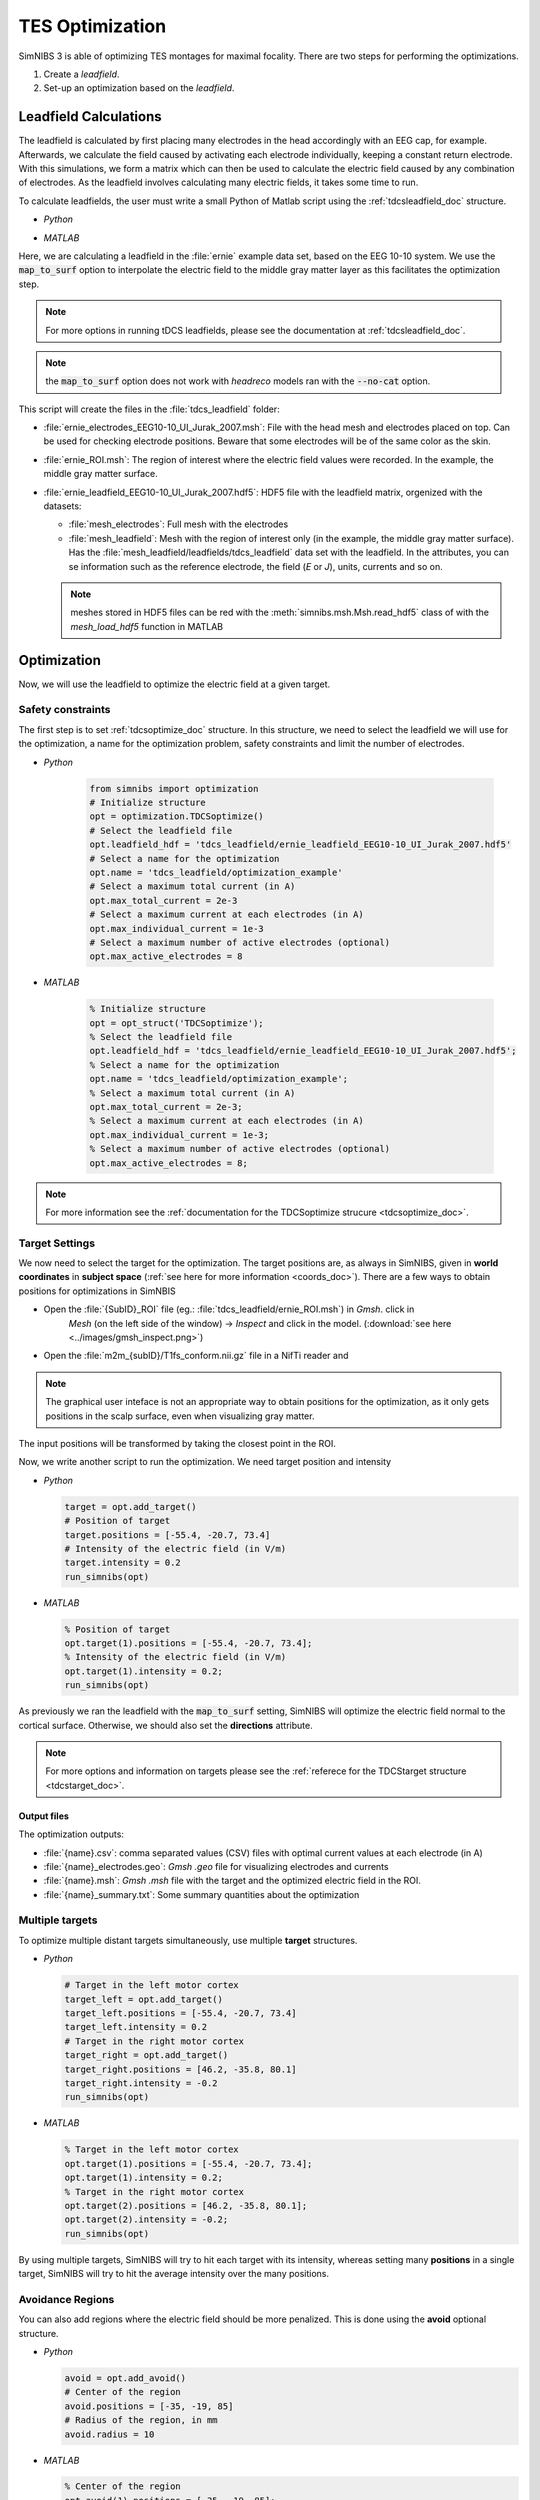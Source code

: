 TES Optimization
=================

SimNIBS 3 is able of optimizing TES montages for maximal focality.
There are two steps for performing the optimizations.

1. Create a *leadfield*. 
2. Set-up an optimization based on the *leadfield*.


Leadfield Calculations
-----------------------

The leadfield is calculated by first placing many electrodes in the head accordingly with an EEG cap, for example.
Afterwards, we calculate the field caused by activating each electrode individually, keeping a constant return electrode.
With this simulations, we form a matrix which can then be used to calculate the electric field caused by any combination of electrodes.
As the leadfield involves calculating many electric fields, it takes some time to run.

To calculate leadfields, the user must write a small Python of Matlab script using the :ref:`tdcsleadfield_doc` structure.

* *Python*

  .. literalinclude:: ../../simnibs/examples/calculate_leadfield.py
     :language: python

\

* *MATLAB*

  .. literalinclude:: ../../simnibs/examples/calculate_leadfield.m
     :language: matlab

\


Here, we are calculating a leadfield in the :file:`ernie` example data set, based on the EEG 10-10 system.
We use the :code:`map_to_surf` option to interpolate the electric field to the middle gray matter layer as this facilitates the optimization step.

.. note:: For more options in running tDCS leadfields, please see the documentation at :ref:`tdcsleadfield_doc`.

\

.. note:: the :code:`map_to_surf` option does not work with *headreco* models ran with the :code:`--no-cat` option.

\

This script will create the files in the :file:`tdcs_leadfield` folder:

* :file:`ernie_electrodes_EEG10-10_UI_Jurak_2007.msh`: File with the head mesh and electrodes placed on top. Can be used for checking electrode positions. Beware that some electrodes will be of the same color as the skin.

* :file:`ernie_ROI.msh`: The region of interest where the electric field values were recorded. In the example, the middle gray matter surface.

* :file:`ernie_leadfield_EEG10-10_UI_Jurak_2007.hdf5`: HDF5 file with the leadfield matrix, orgenized with the datasets:

  * :file:`mesh_electrodes`: Full mesh with the electrodes
  
  * :file:`mesh_leadfield`: Mesh with the region of interest only (in the example, the middle gray matter surface). Has the :file:`mesh_leadfield/leadfields/tdcs_leadfield` data set with the leadfield. In the attributes, you can se information such as the reference electrode, the field (*E* or *J*), units, currents and so on.

  .. note:: meshes stored in HDF5 files can be red with the :meth:`simnibs.msh.Msh.read_hdf5` class of with the *mesh_load_hdf5* function in MATLAB 


Optimization
-------------

Now, we will use the leadfield to optimize the electric field at a given target.

Safety constraints
~~~~~~~~~~~~~~~~~~~

The first step is to set :ref:`tdcsoptimize_doc` structure.
In this structure, we need to select the leadfield we will use for the optimization, a name for the optimization problem, safety constraints and limit the number of electrodes.

* *Python*

    .. code-block:: python
    
         from simnibs import optimization
         # Initialize structure
         opt = optimization.TDCSoptimize()
         # Select the leadfield file
         opt.leadfield_hdf = 'tdcs_leadfield/ernie_leadfield_EEG10-10_UI_Jurak_2007.hdf5'
         # Select a name for the optimization
         opt.name = 'tdcs_leadfield/optimization_example'
         # Select a maximum total current (in A)
         opt.max_total_current = 2e-3
         # Select a maximum current at each electrodes (in A)
         opt.max_individual_current = 1e-3
         # Select a maximum number of active electrodes (optional)
         opt.max_active_electrodes = 8


\

* *MATLAB*

    .. code-block:: matlab
    
         % Initialize structure
         opt = opt_struct('TDCSoptimize');
         % Select the leadfield file
         opt.leadfield_hdf = 'tdcs_leadfield/ernie_leadfield_EEG10-10_UI_Jurak_2007.hdf5';
         % Select a name for the optimization
         opt.name = 'tdcs_leadfield/optimization_example';
         % Select a maximum total current (in A)
         opt.max_total_current = 2e-3;
         % Select a maximum current at each electrodes (in A)
         opt.max_individual_current = 1e-3;
         % Select a maximum number of active electrodes (optional)
         opt.max_active_electrodes = 8;

\

.. note:: For more information see the :ref:`documentation for the TDCSoptimize strucure <tdcsoptimize_doc>`.

Target Settings
~~~~~~~~~~~~~~~

We now need to select the target for the optimization. The target positions are, as always in SimNIBS, given in **world coordinates** in **subject space** (:ref:`see here for more information <coords_doc>`). There are a few ways to obtain positions for optimizations in SimNBIS

* Open the :file:`{SubID}_ROI` file (eg.: :file:`tdcs_leadfield/ernie_ROI.msh`) in *Gmsh*. click in
        *Mesh* (on the left side of the window) -> *Inspect* and click in the model. (:download:`see here <../images/gmsh_inspect.png>`)

* Open the :file:`m2m_{subID}/T1fs_conform.nii.gz` file in a NifTi reader and

.. note:: The graphical user inteface is not an appropriate way to obtain positions for the optimization, as it only gets positions in the scalp surface, even when visualizing gray matter.

The input positions will be transformed by taking the closest point in the ROI.

Now, we write another script to run the optimization. We need target position and intensity

* *Python*

  .. code-block:: python

     target = opt.add_target()
     # Position of target
     target.positions = [-55.4, -20.7, 73.4]
     # Intensity of the electric field (in V/m)
     target.intensity = 0.2
     run_simnibs(opt)

\


* *MATLAB*

  .. code-block:: matlab

     % Position of target
     opt.target(1).positions = [-55.4, -20.7, 73.4];
     % Intensity of the electric field (in V/m)
     opt.target(1).intensity = 0.2;
     run_simnibs(opt)

\


As previously we ran the leadfield with the :code:`map_to_surf` setting, SimNIBS will optimize the electric field normal to the cortical surface. Otherwise, we should also set the **directions** attribute.

.. note:: For more options and information on targets please see the :ref:`referece for the TDCStarget structure <tdcstarget_doc>`.


Output files
'''''''''''''

The optimization outputs:

* :file:`{name}.csv`: comma separated values (CSV) files with optimal current values at each electrode (in A)
* :file:`{name}_electrodes.geo`: *Gmsh* *.geo* file for visualizing electrodes and currents
* :file:`{name}.msh`: *Gmsh* *.msh* file with the target and the optimized electric field in the ROI.
* :file:`{name}_summary.txt`: Some summary quantities about the optimization

Multiple targets
~~~~~~~~~~~~~~~~


To optimize multiple distant targets simultaneously, use multiple **target** structures.

* *Python*

  .. code-block:: python

     # Target in the left motor cortex
     target_left = opt.add_target()
     target_left.positions = [-55.4, -20.7, 73.4]
     target_left.intensity = 0.2
     # Target in the right motor cortex  
     target_right = opt.add_target()
     target_right.positions = [46.2, -35.8, 80.1]
     target_right.intensity = -0.2
     run_simnibs(opt)

\

* *MATLAB*

  .. code-block:: matlab

     % Target in the left motor cortex
     opt.target(1).positions = [-55.4, -20.7, 73.4];
     opt.target(1).intensity = 0.2;
     % Target in the right motor cortex  
     opt.target(2).positions = [46.2, -35.8, 80.1];
     opt.target(2).intensity = -0.2;
     run_simnibs(opt)

\

By using multiple targets, SimNIBS will try to hit each target with its intensity, whereas setting many **positions** in a single target, SimNIBS will try to hit the average intensity over the many positions.


Avoidance Regions
~~~~~~~~~~~~~~~~~~~


You can also add regions where the electric field should be more penalized. This is done using the **avoid** optional structure.

* *Python*

  .. code-block:: python

     avoid = opt.add_avoid()
     # Center of the region
     avoid.positions = [-35, -19, 85]
     # Radius of the region, in mm
     avoid.radius = 10

\


* *MATLAB*

  .. code-block:: matlab

     % Center of the region
     opt.avoid(1).positions = [-35, -19, 85];
     % Radius of the region, in mm
     opt.avoid(1).radius = 10;

\

.. note:: For more options and information on avoidance regions please see the :ref:`referece for the TDCSavoid structure <tdcsavoid_doc>`.



Complete example
-------------------


Click to download:

* :download:`Python <../../simnibs/examples/optimize.py>`
* :download:`MATLAB <../../simnibs/examples/optimize.m>`

